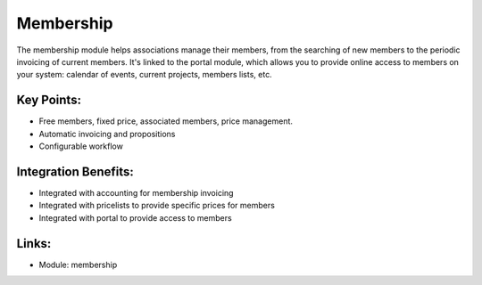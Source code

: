 
.. i18n: Membership
.. i18n: ==========
..

Membership
==========

.. i18n: The membership module helps associations manage their members, from the
.. i18n: searching of new members to the periodic invoicing of current members. It's
.. i18n: linked to the portal module, which allows you to provide online access to members
.. i18n: on your system: calendar of events, current projects, members lists, etc.
..

The membership module helps associations manage their members, from the
searching of new members to the periodic invoicing of current members. It's
linked to the portal module, which allows you to provide online access to members
on your system: calendar of events, current projects, members lists, etc.

.. i18n: .. raw:: html
.. i18n:  
.. i18n:  <a target="_blank" href="../images/membership_screenshot.png"><img src="../images_small/membership_screenshot.png" class="screenshot" /></a>
..

.. raw:: html
 
 <a target="_blank" href="../images/membership_screenshot.png"><img src="../images_small/membership_screenshot.png" class="screenshot" /></a>

.. i18n: Key Points:
.. i18n: -----------
..

Key Points:
-----------

.. i18n: * Free members, fixed price, associated members, price management.
.. i18n: * Automatic invoicing and propositions
.. i18n: * Configurable workflow
..

* Free members, fixed price, associated members, price management.
* Automatic invoicing and propositions
* Configurable workflow

.. i18n: Integration Benefits:
.. i18n: ---------------------
..

Integration Benefits:
---------------------

.. i18n: * Integrated with accounting for membership invoicing
.. i18n: * Integrated with pricelists to provide specific prices for members
.. i18n: * Integrated with portal to provide access to members
..

* Integrated with accounting for membership invoicing
* Integrated with pricelists to provide specific prices for members
* Integrated with portal to provide access to members

.. i18n: Links:
.. i18n: ------
..

Links:
------

.. i18n: * Module: membership
..

* Module: membership
